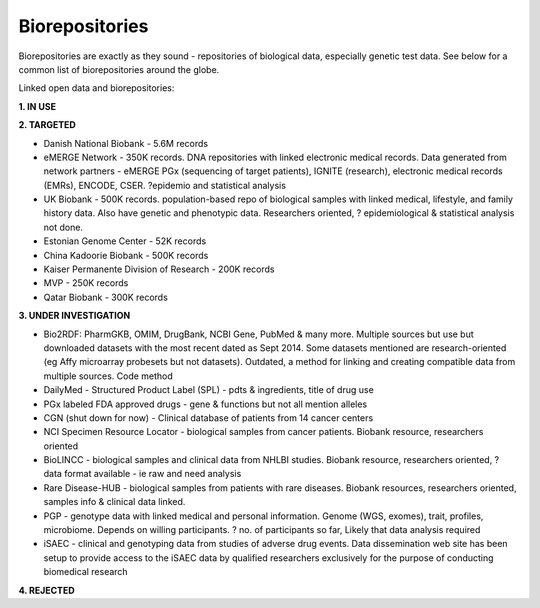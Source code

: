 .. _biorepositories:


Biorepositories
!!!!!!!!!!!!!!!

Biorepositories are exactly as they sound - repositories of biological data, especially genetic test data. See below for a common list of biorepositories around the globe.

.. image:: /_static/data/biorepositories.png

Linked open data and biorepositories:

**1. IN USE**


**2. TARGETED**

* Danish National Biobank - 5.6M records

* eMERGE Network - 350K records. DNA repositories with linked electronic medical records. Data generated from network partners - eMERGE PGx (sequencing of target patients), IGNITE (research), electronic medical records (EMRs), ENCODE, CSER. ?epidemio and statistical analysis

* UK Biobank - 500K records. population-based repo of biological samples with linked medical, lifestyle, and family history data. Also have genetic and phenotypic data. Researchers oriented, ? epidemiological & statistical analysis not done.

* Estonian Genome Center - 52K records

* China Kadoorie Biobank - 500K records

* Kaiser Permanente Division of Research - 200K records

* MVP - 250K records

* Qatar Biobank - 300K records


**3. UNDER INVESTIGATION**

* Bio2RDF: PharmGKB, OMIM, DrugBank, NCBI Gene, PubMed & many more. Multiple sources but use but downloaded datasets with the most recent dated as Sept 2014. Some datasets mentioned are research-oriented (eg Affy microarray probesets but not datasets). Outdated, a method for linking and creating compatible data from multiple sources. Code method

* DailyMed - Structured Product Label (SPL) - pdts & ingredients, title of drug use

* PGx labeled FDA approved drugs - gene & functions but not all mention alleles

* CGN (shut down for now) - Clinical database of patients from 14 cancer centers

* NCI Specimen Resource Locator - biological samples from cancer patients. Biobank resource, researchers oriented

* BioLINCC - biological samples and clinical data from NHLBI studies. Biobank resource, researchers oriented, ? data format available - ie raw and need analysis

* Rare Disease-HUB - biological samples from patients with rare diseases. Biobank resources, researchers oriented, samples info & clinical data linked.

* PGP - genotype data with linked medical and personal information. Genome (WGS, exomes), trait, profiles, microbiome. Depends on willing participants. ? no. of participants so far, Likely that data analysis required

* iSAEC - clinical and genotyping data from studies of adverse drug events. Data dissemination web site has been setup to provide access to the iSAEC data by qualified researchers exclusively for the purpose of conducting biomedical research


**4. REJECTED**

